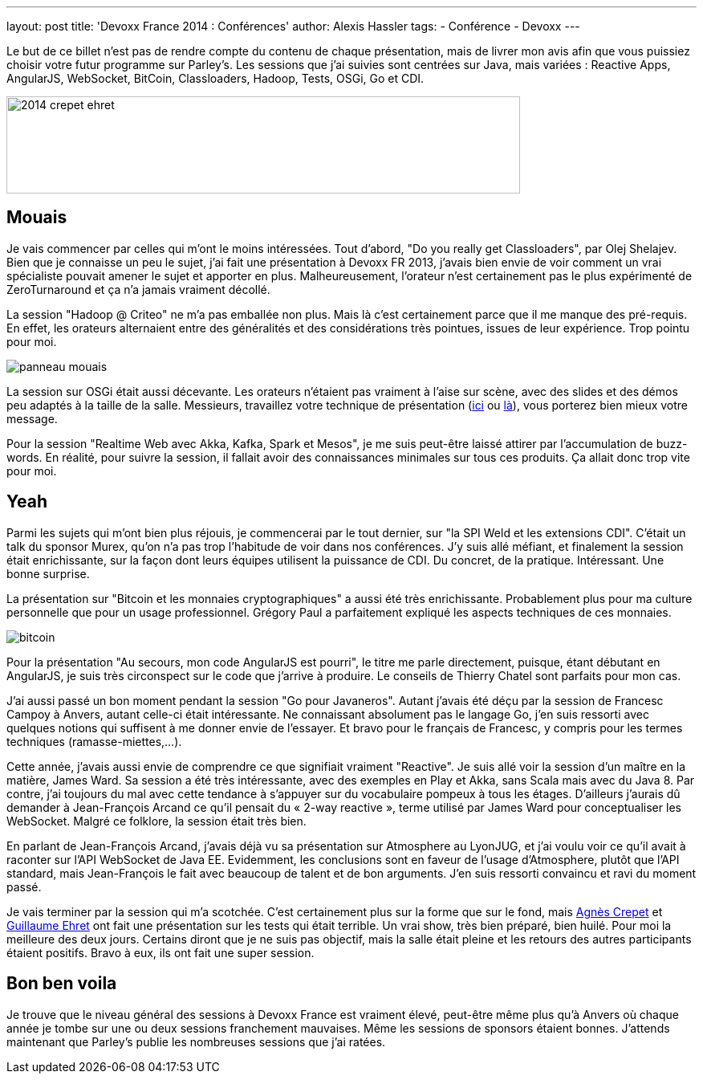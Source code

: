 ---
layout: post
title: 'Devoxx France 2014 : Conférences'
author: Alexis Hassler
tags:
- Conférence
- Devoxx
---

Le but de ce billet n'est pas de rendre compte du contenu de chaque présentation, mais de livrer mon avis afin que vous puissiez choisir votre futur programme sur Parley's. 
Les sessions que j'ai suivies sont centrées sur Java, mais variées : Reactive Apps, AngularJS, WebSocket, BitCoin, Classloaders, Hadoop, Tests, OSGi, Go et CDI.

image::/images/devoxx/2014_crepet-ehret.jpg[, 640, 121, role="center"]
//<!--more-->

== Mouais

Je vais commencer par celles qui m'ont le moins intéressées. 
Tout d'abord, "Do you really get Classloaders", par Olej Shelajev. 
Bien que je connaisse un peu le sujet, j'ai fait une présentation à Devoxx FR 2013, j'avais bien envie de voir comment un vrai spécialiste pouvait amener le sujet et apporter en plus. 
Malheureusement, l'orateur n'est certainement pas le plus expérimenté de ZeroTurnaround et ça n'a jamais vraiment décollé.

La session "Hadoop @ Criteo" ne m'a pas emballée non plus. 
Mais là c'est certainement parce que il me manque des pré-requis. 
En effet, les orateurs alternaient entre des généralités et des considérations très pointues, issues de leur expérience. 
Trop pointu pour moi.

image::/images/devoxx/panneau-mouais.png[role="center"]

La session sur OSGi était aussi décevante. 
Les orateurs n'étaient pas vraiment à l'aise sur scène, avec des slides et des démos peu adaptés à la taille de la salle. 
Messieurs, travaillez votre technique de présentation (link:https://www.touilleur-express.fr/2012/01/24/video-reussir-sa-presentation-a-devoxx-france/[ici] ou link:http://blog.javabien.net/2013/02/23/bien-se-preparer-pour-une-conference/[là]), vous porterez bien mieux votre message.

Pour la session "Realtime Web avec Akka, Kafka, Spark et Mesos", je me suis peut-être laissé attirer par l'accumulation de buzz-words. 
En réalité, pour suivre la session, il fallait avoir des connaissances minimales sur tous ces produits. 
Ça allait donc trop vite pour moi.

== Yeah

Parmi les sujets qui m'ont bien plus réjouis, je commencerai par le tout dernier, sur "la SPI Weld et les extensions CDI". 
C'était un talk du sponsor Murex, qu'on n'a pas trop l'habitude de voir dans nos conférences. 
J'y suis allé méfiant, et finalement la session était enrichissante, sur la façon dont leurs équipes utilisent la puissance de CDI. 
Du concret, de la pratique. 
Intéressant. 
Une bonne surprise.

La présentation sur "Bitcoin et les monnaies cryptographiques" a aussi été très enrichissante. 
Probablement plus pour ma culture personnelle que pour un usage professionnel. 
Grégory Paul a parfaitement expliqué les aspects techniques de ces monnaies.

image::/images/devoxx/bitcoin.png[role="center"]

Pour la présentation "Au secours, mon code AngularJS est pourri", le titre me parle directement, puisque, étant débutant en AngularJS, je suis très circonspect sur le code que j'arrive à produire. 
Le conseils de Thierry Chatel sont parfaits pour mon cas.

J'ai aussi passé un bon moment pendant la session "Go pour Javaneros". 
Autant j'avais été déçu par la session de Francesc Campoy à Anvers, autant celle-ci était intéressante. 
Ne connaissant absolument pas le langage Go, j'en suis ressorti avec quelques notions qui suffisent à me donner envie de l'essayer. 
Et bravo pour le français de Francesc, y compris pour les termes techniques (ramasse-miettes,…).

Cette année, j'avais aussi envie de comprendre ce que signifiait vraiment "Reactive". 
Je suis allé voir la session d'un maître en la matière, James Ward. 
Sa session a été très intéressante, avec des exemples en Play et Akka, sans Scala mais avec du Java 8. 
Par contre, j'ai toujours du mal avec cette tendance à s'appuyer sur du vocabulaire pompeux à tous les étages. 
D'ailleurs j'aurais dû demander à Jean-François Arcand ce qu'il pensait du « 2-way reactive », terme utilisé par James Ward pour conceptualiser les WebSocket. 
Malgré ce folklore, la session était très bien.

En parlant de Jean-François Arcand, j'avais déjà vu sa présentation sur Atmosphere au LyonJUG, et j'ai voulu voir ce qu'il avait à raconter sur l'API WebSocket de Java EE. 
Evidemment, les conclusions sont en faveur de l'usage d'Atmosphere, plutôt que l'API standard, mais Jean-François le fait avec beaucoup de talent et de bon arguments. 
J'en suis ressorti convaincu et ravi du moment passé.

Je vais terminer par la session qui m'a scotchée. 
C'est certainement plus sur la forme que sur le fond, mais link:https://twitter.com/agnes_crepet[Agnès Crepet] et link:https://dev-mind.fr/[Guillaume Ehret] ont fait une présentation sur les tests qui était terrible. 
Un vrai show, très bien préparé, bien huilé. 
Pour moi la meilleure des deux jours. 
Certains diront que je ne suis pas objectif, mais la salle était pleine et les retours des autres participants étaient positifs. 
Bravo à eux, ils ont fait une super session.

== Bon ben voila

Je trouve que le niveau général des sessions à Devoxx France est vraiment élevé, peut-être même plus qu'à Anvers où chaque année je tombe sur une ou deux sessions franchement mauvaises. 
Même les sessions de sponsors étaient bonnes. 
J'attends maintenant que Parley's publie les nombreuses sessions que j'ai ratées.
